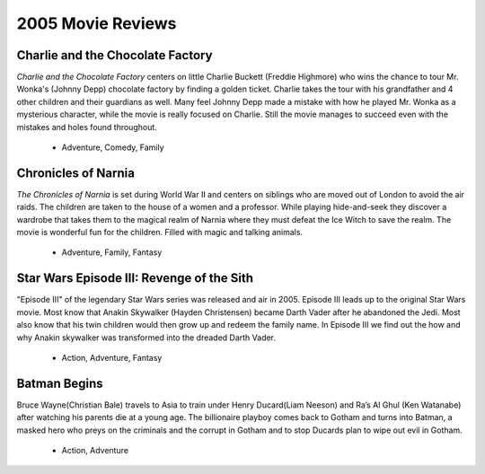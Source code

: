 2005 Movie Reviews
==================

Charlie and the Chocolate Factory
`````````````````````````````````
*Charlie and the Chocolate Factory* centers on little
Charlie Buckett (Freddie Highmore) who wins the chance
to tour Mr. Wonka's (Johnny Depp) chocolate factory by
finding a golden ticket. Charlie takes the tour with his
grandfather and 4 other children and their guardians as
well. Many feel Johnny Depp made a mistake with how he
played Mr. Wonka as a mysterious character, while the
movie is really focused on Charlie. Still the movie
manages to succeed even with the mistakes and holes found
throughout.

    * Adventure,
      Comedy,
      Family

Chronicles of Narnia
````````````````````
*The Chronicles of Narnia* is set during World War II and centers on siblings who
are moved out of London to avoid the air raids.
The children are taken to the house of a women and a
professor. While playing hide-and-seek they discover a
wardrobe that takes them to the magical realm of Narnia
where they must defeat the Ice Witch to save the realm.
The movie is wonderful fun for the children. Filled with
magic and talking animals.

    * Adventure,
      Family,
      Fantasy

Star Wars Episode III: Revenge of the Sith
``````````````````````````````````````````
"Episode III" of the legendary Star Wars series was
released and air in 2005. Episode III leads up to the
original Star Wars movie. Most know that Anakin Skywalker
(Hayden Christensen) became Darth Vader after he abandoned
the Jedi. Most also know that his twin children would then
grow up and redeem the family name. In Episode III we find
out the how and why Anakin skywalker was transformed into
the dreaded Darth Vader.

    * Action,
      Adventure,
      Fantasy

Batman Begins
`````````````
Bruce Wayne(Christian Bale) travels to Asia to train
under Henry Ducard(Liam Neeson) and Ra’s Al Ghul
(Ken Watanabe) after watching his parents die at a
young age. The billionaire playboy comes back to Gotham
and turns into Batman, a masked hero who preys on the
criminals and the corrupt in Gotham and to stop Ducards
plan to wipe out evil in Gotham.

    * Action,
      Adventure